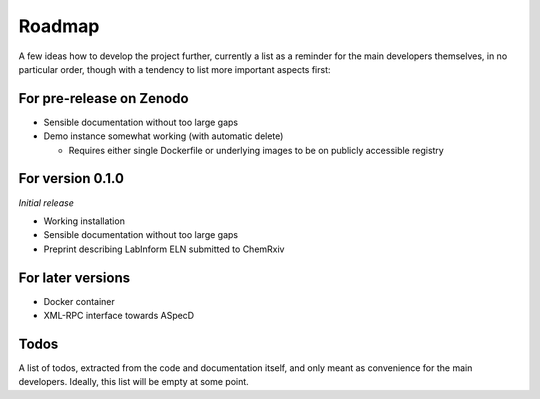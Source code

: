 =======
Roadmap
=======

A few ideas how to develop the project further, currently a list as a reminder for the main developers themselves, in no particular order, though with a tendency to list more important aspects first:


For pre-release on Zenodo
=========================

* Sensible documentation without too large gaps
* Demo instance somewhat working (with automatic delete)

  * Requires either single Dockerfile or underlying images to be on publicly accessible registry


For version 0.1.0
=================

*Initial release*

* Working installation
* Sensible documentation without too large gaps
* Preprint describing LabInform ELN submitted to ChemRxiv


For later versions
==================

* Docker container
* XML-RPC interface towards ASpecD


Todos
=====

A list of todos, extracted from the code and documentation itself, and only meant as convenience for the main developers. Ideally, this list will be empty at some point.

.. todolist::

